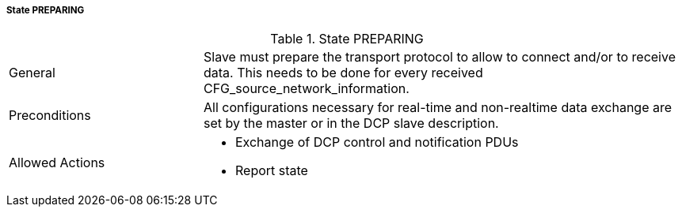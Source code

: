 ===== State PREPARING

.State PREPARING
[width="100%", cols="2,5", float="center"]
|===
|General
|Slave must prepare the transport protocol to allow to connect and/or to receive data. This needs to be done for every received CFG_source_network_information.


|Preconditions
|All configurations necessary for real-time and non-realtime data exchange are set by the master or in the DCP slave description.

|Allowed Actions
a|* Exchange of DCP control and notification PDUs +
* Report state
|===
